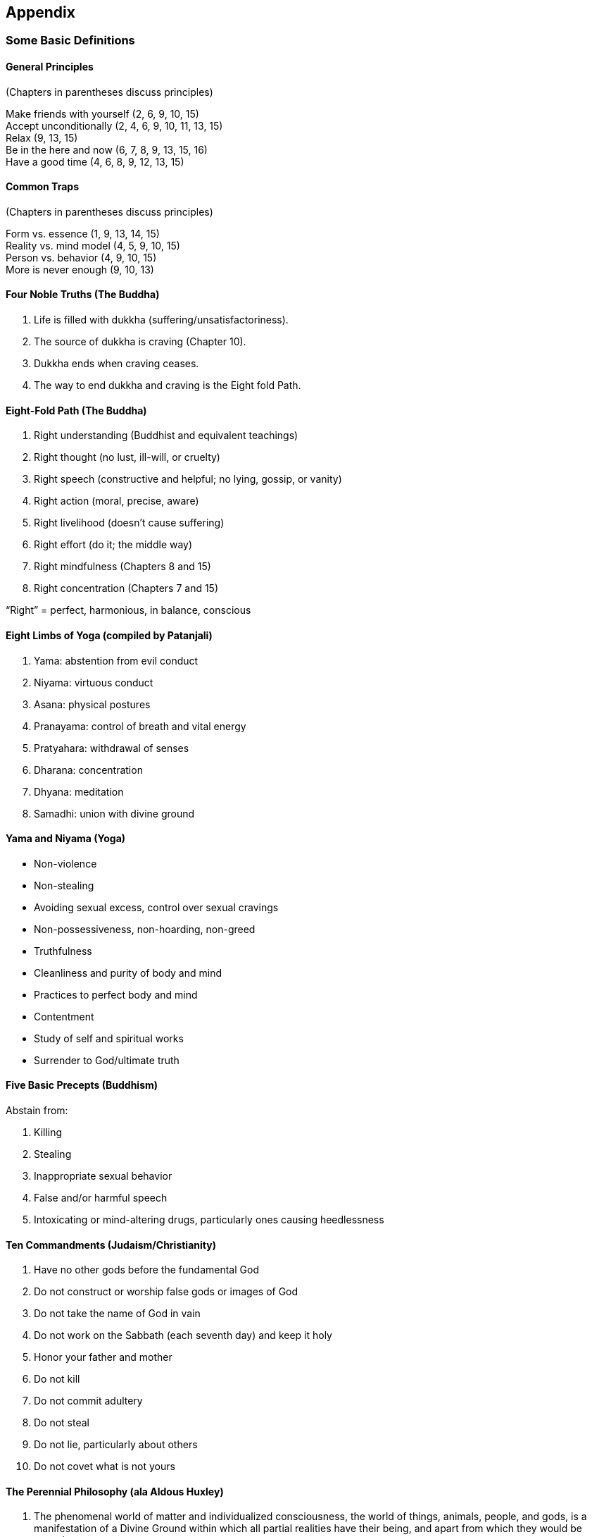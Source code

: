 [#chapter-appendix]
Appendix
--------

Some Basic Definitions
~~~~~~~~~~~~~~~~~~~~~~

General Principles
^^^^^^^^^^^^^^^^^^
(Chapters in parentheses discuss principles)

Make friends with yourself (2, 6, 9, 10, 15) +
Accept unconditionally (2, 4, 6, 9, 10, 11, 13, 15) +
Relax (9, 13, 15) +
Be in the here and now (6, 7, 8, 9, 13, 15, 16) +
Have a good time (4, 6, 8, 9, 12, 13, 15) +

Common Traps
^^^^^^^^^^^^
(Chapters in parentheses discuss principles)

Form vs. essence (1, 9, 13, 14, 15) +
Reality vs. mind model (4, 5, 9, 10, 15) +
Person vs. behavior (4, 9, 10, 15) +
More is never enough (9, 10, 13) +

Four Noble Truths (The Buddha)
^^^^^^^^^^^^^^^^^^^^^^^^^^^^^^
. Life is filled with dukkha (suffering/unsatisfactoriness).
. The source of dukkha is craving (Chapter 10).
. Dukkha ends when craving ceases.
. The way to end dukkha and craving is the Eight fold Path.

Eight-Fold Path (The Buddha)
^^^^^^^^^^^^^^^^^^^^^^^^^^^^
. Right understanding (Buddhist and equivalent teachings)
. Right thought (no lust, ill-will, or cruelty)
. Right speech (constructive and helpful; no lying, gossip, or vanity)
. Right action (moral, precise, aware)
. Right livelihood (doesn’t cause suffering)
. Right effort (do it; the middle way)
. Right mindfulness (Chapters 8 and 15)
. Right concentration (Chapters 7 and 15)

“Right” = perfect, harmonious, in balance, conscious

Eight Limbs of Yoga (compiled by Patanjali)
^^^^^^^^^^^^^^^^^^^^^^^^^^^^^^^^^^^^^^^^^^^
. Yama: abstention from evil conduct
. Niyama: virtuous conduct
. Asana: physical postures
. Pranayama: control of breath and vital energy
. Pratyahara: withdrawal of senses
. Dharana: concentration
. Dhyana: meditation
. Samadhi: union with divine ground

Yama and Niyama (Yoga)
^^^^^^^^^^^^^^^^^^^^^^
* Non-violence
* Non-stealing
* Avoiding sexual excess, control over sexual cravings
* Non-possessiveness, non-hoarding, non-greed
* Truthfulness
* Cleanliness and purity of body and mind
* Practices to perfect body and mind
* Contentment
* Study of self and spiritual works
* Surrender to God/ultimate truth

Five Basic Precepts (Buddhism)
^^^^^^^^^^^^^^^^^^^^^^^^^^^^^^
Abstain from:

. Killing
. Stealing
. Inappropriate sexual behavior
. False and/or harmful speech
. Intoxicating or mind-altering drugs, particularly ones causing heedlessness

Ten Commandments (Judaism/Christianity)
^^^^^^^^^^^^^^^^^^^^^^^^^^^^^^^^^^^^^^^
. Have no other gods before the fundamental God
. Do not construct or worship false gods or images of God
. Do not take the name of God in vain
. Do not work on the Sabbath (each seventh day) and keep it holy
. Honor your father and mother
. Do not kill
. Do not commit adultery
. Do not steal
. Do not lie, particularly about others
. Do not covet what is not yours

The Perennial Philosophy (ala Aldous Huxley)
^^^^^^^^^^^^^^^^^^^^^^^^^^^^^^^^^^^^^^^^^^^^
. The phenomenal world of matter and individualized consciousness, the world of things, animals, people, and gods, is a manifestation of a Divine Ground within which all partial realities have their being, and apart from which they would be nonexistent.
. Humans are capable not merely of knowing about the Divine Ground by inference. They can also realize its existence by a direct intuition which is superior to discursive reasoning. This immediate knowledge unites the knower with what is known.
. People possess a double nature, a phenomenal ego and an eternal Self, the latter being the spirit or spark of divinity within the soul. It is possible for a person to identify with the spirit and therefore the Divine Ground, which is of like nature with the spirit.
. One’s life on earth has only one end and purpose: to identify with the eternal Self and so come to unitive knowledge of the Divine Ground.


Suggested Reading
~~~~~~~~~~~~~~~~~
Many of the books in this list go in and out of print with various publishers. There are also many different translations of some of the non-English books, particularly classic spiritual texts. I cannot say which translation is the most “accurate” or “appropriate” for any particular reader.

The books are grouped by the following overlapping categories: 

American Indians +
Attachments/Addictions +
Autobiographies +
Buddhism and the Buddha +
Buddhism: Tantric/Tibetan +
Buddhism: Zen +
Chakras and Kundalini +
Christian Practice +
Christian Theory +
Consciousness +
Death +
Dreams +
Happiness +
Journals/Diaries +
Judaism +
Love +
Meditation: Practice +
Meditation: Theory and Research +
Mindfulness/Vipassana +
Mysticism/Enlightenment +
References +
Religion +
Religious Classics +
Self-improvement +
Stories +
Sufism +
Taoism +
Teachers: Contemporary +
Transpersonal Psychology: General +
Transpersonal Psychology: East and West +
Yoga: General +
Yoga: Hatha +

American Indians
^^^^^^^^^^^^^^^^
These books deal with the American Indian spiritual perspective, relationship to the Earth, and problems with the white man. Storm tells the philosophy of the Plains people through stories. Freesoul discusses Indian spiritual practices and symbols, including the ceremonial pipe and the medicine wheel. 

- Freesoul, J.R. Breath of the invisible. Quest Books, 1986. 
- McLuhan, T.C. Touch the earth. Outerbridge and Dienstfrey, 1971. 
- Niehardt, J.G. Black Elk speaks. Pocket Books, 1972.
- Storm, H. Seven arrows. Ballantine, 1973.

Attachments/Addictions
^^^^^^^^^^^^^^^^^^^^^^
Goleman surveys the “psychology of self-deception.” Keyes has written many popular books about getting free from attachments. The Mauls’ textbook summarizes many of the barriers to personal growth. 

- Goleman, D. Vital lies, simple truths. Simon & Schuster, 1985. 
- Keyes, K. Handbook to higher consciousness. Living Love Center, fifth edition, 1975. 
- Keyes, K. & P. Keyes. Gathering power through insight and love. Living Love Publications, 1987. 
- Maul, G. & T. Maul. Beyond limit: Ways to growth and freedom. Scott, Foresman, 1983.

Autobiographies
^^^^^^^^^^^^^^^
The personal stories of people involved with pursuing a spiritual path and/or consciousness expansion within the contexts of Christianity (Merton, Roberts), American Indian (Castaneda), Buddhism (HamiltonMerritt, Trungpa, Watts), yoga (Jones, Muktananda, Ram Dass, Swami Rama, Yogananda), psychedelic drugs (Castaneda, Lilly, Ram Dass, Watts), and “other” (Lilly, Merrell-Wolff, Watts). 

- Castaneda, C. The teachings of Don Juan. Ballantine Books, 1969. A separate reality. Simon & Schuster, 1971. Journey to Ixtian. Simon & Schuster, 1972. Tales of power. Simon & Schuster, 1974. 
- Dass, Ram. Be here now. Lama Foundation, 1971. 
- Hamilton-Merritt, J. A meditator’s diary. Pelican Books, 1979. 
- Jones, F. The knee of listening. Dawn Horse Press, 1972. Garbage and the goddess. Dawn Horse Press, 1974. (Jones later calls himself “Bubba Free John.”) 
- Lilly, J. The center of the cyclone. Bantam Books, 1973. 
- Merrell-Wolff, F. Pathways through to space. Warner Books, 1976. 
- Merton, T. The seven storey mountain. Harcourt Brace Jovanovich, 1948. 
- Muktananda Paramahansa, Swami. The play of consciousness. S.Y.D.A. Foundation, 1974. 
- Rama, Swami. Living with the Himalayan masters. Himalayan International Institute of Yoga Science & Philosophy, 1978. 
- Roberts, B. The experience of no-self. Shambhala, 1984. 
- Trungpa, Chbgyam. Born in Tibet. Random House, 1985. 
- Watts, A. In my own way. Vintage Books, 1972. 
- Yogananda, Paramahansa. Autobiography of a Yogi. Self-Realization Fellowship, 1946.

Buddhism and the Buddha
^^^^^^^^^^^^^^^^^^^^^^^
Rahula provides a good introduction to the Buddha and his teachings. Rice and Woodward provide some of the Buddha’s teachings. Byles tells a story of the Buddha’s life and teachings as it might be seen through a disciple’s eyes. Conze and Ross overview some of the development and different schools of Buddhism, and the other three books are compilations of some of the vast Buddhist literature. 

- Burtt, E.A. The teachings of the compassionate Buddha. Mentor, 1955. 
- Byles, M.B. Footprints of Gautama the Buddha. Quest Books, 1967. 
- Conze, E. Buddhism: Its essence and development. Harper Colophon, 1975. 
- Conze, E. & I.B. Horner, D. Sneligrove, & A. Waley. Bud dhist texts through the ages. Harper Torchbooks, 1954. 
- Rahula, W. What the Buddha taught. Grove Press, enlarged edition, 1974. 
- Rice, S. The Buddha speaks here and now. Buddhist Publication Society, 1981. (Buddhist scriptures in contemporary idiom.) 
- Ross, N.W. Buddhism: A way of life and thought. Vintage Books, 1981. 
- Stryk, L. World of the Buddha. Grove Press, 1968. 
- Woodward, F.L. Some sayings of the Buddha. Oxford University Press, 1973.

Buddhism: Tantric/Tibetan
^^^^^^^^^^^^^^^^^^^^^^^^^
The book by Blofeld and the one by Guenther & Tmungpa provide an introductory overview. Chögyam Trungpa, who died recently, and Tarthang Tulku, Tibetan Buddhists, have taught in the United States. The book by Guenther and the one by Hopkins are more academically philosophical and psychological. 

- Blofeld, J. The tantric mysticism of Tibet. E.P. Dutton, 1970. 
- Guenther, H.V. Tibetan Buddhism in Western perspective. Dharma Publishing, 1977. 
- Guenther, H.V. & Chögyam Trungpa. The dawn of tantra. Shambhala, 1975. 
- Hopkins, J. The tantric distinction. Wisdom Publications, 1984. 
- Tarthang Tulku. Gesture of balance. Dharma Publishing, 1977. 
- Trungpa, Chögyam. Journey without goal. Prajna Press, 1981. The myth of freedom. Shambhala, 1976. Cutting through spiritual materialism. Shambhala, 1973.

Buddhism: Zen
^^^^^^^^^^^^^
During the 1950s and 1960s many books by Alan Watts and D. T. Suzuki were part of Zen’s strong influx into the West. The books by Watts and Ross describe the Zen perspective and its influence. Kapleau and Sekida discuss Zen practice. And Suzuki’s (not D. T. Suzuki) book is an excellent set of talks on Zen meditation and attitude. See also “Stories” category. 

- Kapleau, P. The three pillars of Zen. Anchor Books, expanded edition, 1980. 
- Ross, N.W. The world of Zen: An East-West anthology. Vintage Books, 1960. 
- Sekida, K. Zen training. Weatherhill, 1975.
- Suzuki, S. Zen mind, beginners mind. Weatherhill, 1970. 
- Watts, A.W. The way of Zen. Vintage Books, 1957.

Chakras and Kundalini
^^^^^^^^^^^^^^^^^^^^^
Sannella describes some of the psychological problems associated with and/or confused with the rising of kundalini. The other books go further into the chakras and kundalini. 

- Motoyama, H. Theories of the chakras: Bridge to higher consciousness. Quest Books, 1981. 
- Pandit, M.P. Kundalini yoga. Ganesh & Co., 1968.
- Sannella, L. Kundalini —Psychosis or transcendence? H. S. Dakin, 1976. 
- Scott, M. Kundalini in the physical world. Routledge & Kegan Paul, 1983.

Christian Practice
^^^^^^^^^^^^^^^^^^
The books by French, Brother Lawrence, Bunyan, and a Kempis are classics in Christian living and practices, with the originals respectively over 100, 300, 300, and 400 years old. The books by French and Brother Lawrence are concerned with the practice of continual prayer, as mentioned in Chapter 15. Powell discusses the role of attitudes in Christian practice. The three-volume Course in Miracles was “dictated” to psychologist Helen Schucman by a “voice” claiming to be Jesus. These popular books encourage forgiveness and changes in attitudes and thoughts. See also the categories “Meditation: Practice” and “Journals/ Diaries.” 

- A course in miracles. Foundation for Inner Peace, 1975. 
- Bunyan, J. Pilgrim’s progress. Zondervan Publishing House, 1967. 
- French, R.M. (trans.). The way of the pilgrim. Ballantine Books, 1974. 
- Lawrence, Brother. The practice of the presence of God. Whitaker House, 1982. 
- Powell, J. The Christian vision. Argus Communications, 1984. 
- Thomas a Kempis. The imitation of Christ. Image Books, 1985 (Editor: H. C. Gardiner).

Christian Theory
^^^^^^^^^^^^^^^^
To best understand the Bible it is useful to have a handbook, such as Eerdmans’, to provide additional information, such as historical and cultural factors. Since what is included in the Bible was heavily influenced by social and political forces, to better understand early Christianity and the potential breadth of Christianity, it is helpful to consider early Christian writings which were not included. The current best example is the gnostic gospels found at Nag Hammadi. Pagels discusses these gospels, which are given in total by Robinson.

Lewis is currently one of the most popular traditional Christian writers. Jesuit paleontologist Teilhard de Chardin provides a provocative theory of the biological/spiritual evolution of man, which continues well beyond where we are now. Fox argues for a creation- centered Christian spirituality, as opposed to the dominant fall-redemption approach. Swami Prabhavananda discusses the Sermon on the Mount from a Hindu/ yogic point of view. 

- Alexander, D. & P. Alexander (eds.). Eerdmans’ concise Bible handbook. Wm. B. Eerdmans, 1980. 
- Fox, M. Original blessing. Bear & Co., 1983. 
- Lewis, C.S. Mere Christianity. Macmillan, 1943. 
- Pagels, E. The gnostic gospels. Vintage Books, 1981. 
- Prabhavananda, Swami. The Sermon on the Mount ac cording to Vedanta. Mentor Book, 1972. 
- Robinson, J.M. (ed.). The Nag Hammadi library. Harper & Row, 1981. 
- Teilhard de Chardin, P. The phenomenon of man. Harper Torchbook, 1961.

Consciousness
^^^^^^^^^^^^^
Ornstein (1977), Pelletier, and Tart (1975) synthesize some of our knowledge about consciousness. Lilly summarizes work with isolation tanks, while Masters and Houston summarize what has been learned via psychedelic drugs. The other five books are collections of articles about consciousness. 

- Goleman, D. & R.J. Davidson (eds.). Consciousness: Brain, states of awareness, and mysticism. Harper & Row, 1979. 
- Lilly, J.C. The deep self. Warner Books, 1978. 
- Masters, R.E.L. & J. Houston. The varieties of psychedelic experience. Delta Book, 1966. 
- Ornstein, R.E. (ed.). The nature of human consciousness. W. H. Freeman, 1973. 
- Ornstein, R.E. The psychology of consciousness. Harcourt Brace Jovanovich, second edition, 1977. 
- Pelletier, K.R. Toward a science of consciousness. Delta Book, 1978. 
- Tart, C.T. (ed.). Altered states of consciousness. Wiley, 1969. 
- Tart, C.T. States of consciousness. E. P. Dutton, 1975. 
- White, J. (ed.). The highest state of consciousness. Anchor Books, 1972. 
- Wolman, B.B. & M. Ullmann (eds.). Handbook of states of consciousness. Van Nostrand Reinhold, 1986.

Death
^^^^^
Kubler-Ross discusses the psychological needs of the dying person. Levine considers how to die consciously, a spiritual approach to death. Moody surveys the experiences of people who almost died, some of whom were “clinically dead.” 

- Kubler-Ross, E. On death and dying. Macmillan, 1970. 
- Levine, S. Who dies? Anchor Books, 1982. 
- Moody, R.A. Life after life. Bantam Book, 1976.

Dreams
^^^^^^
Faraday discusses how to interpret dreams, Garfield how to plan and work with dreaming, and LaBerge how to “awake” while dreaming. 

- Faraday, A. The dream game. Perennial Library, 1976. 
- Garfield, P. Creative dreaming. Ballantine Books, 1976. 
- LaBerge, S. Lucid dreaming. Ballantine Books, 1986.

Happiness
^^^^^^^^^
These books offer various ideas about how to cultivate happiness, including unconditional acceptance(Kaufman), reducing worry (Carnegie), Western perspectives (Houston), and Eastern perspectives (Watts). 

- Carnegie, D. How to stop worrying and start living. Pocket Book, 1953. 
- Houston, J.P. The pursuit of happiness. Scott Foresman, 1981. 
- Kaufman, B.N. To love is to be happy with. Fawcett Crest, 1977. 
- Watts, A.W. The meaning of happiness. Harper Colophon, 1979.

Journals / Diaries
^^^^^^^^^^^^^^^^^^
Progoff describes how to use his “intensive journal” for personal and transpersonal growth. It is a structured journal with many components and exercises. Rainer shows how to use a journal for “self-guidance and expanded creativity.” Kelsey covers “Christian growth through personal journal writing.” 

- Kelsey, M. Adventure inward. Augsburg Publishing House, 1980. 
- Progoff, I. At a journal workshop. Dialogue House Library, 1975. 
- Rainer, T. The new diary. J. P. Tarcher, 1978.

Judaism
^^^^^^^
Williams provides a history of the Jewish people from 538 B.C. to 1500 A.D. Buber’s book is a classic work in Hasidism, a movement of Jewish mysticism. Hoffman and Schachter pursue the intersection of Hasidism with contemporary psychology. The other books discuss the Kabbalah, a symbolic system of Jewish mysticism and occultism.

- Buber, M. I and thou. Charles Scribner’s Sons, 1970 (Walter Kaufman translator.). 
- Fortune, D. The mystical Qabalah. Ernest Benn, 1935. 
- Gonzalez-Wippler, M. A Kabbalah for the modern world. Bantam Book, 1977. 
- Hoffman, E. The way of splendor. Shambhala, 1981. 
- Ponce, C. Kabbalah. Quest Books, 1986. 
- Schachter, Z.M. & E. Hoffman, Sparks of light. Sham bhala, 1983. 
- Waite, A.E. The holy Kabbalah. University Books, 1960. 
- Williams, J.G. Judaism. Quest Books, 1980.

Love
^^^^
Various perspectives on the nature and cultivation of love. 

- Buscaglia, L. Love. Fawcett Crest, 1972. 
- Fromm, G. The art of loving. Harper & Row, 1956. 
- Hendricks, G. Learning to love yourself. Prentice-Hall, 1982. 
- Welwood, J. (ed.). Challenge of the heart. Shambhala, 1985.

Meditation: Practice
^^^^^^^^^^^^^^^^^^^^
Le Shan’s book is a good general introduction to meditation. Ellwood tells the beginner about quieting the mind via meditation. Solé-Leris provides an introduction to the concentration and mindfulness meditation practices of Theravadin Buddhism. Kelsey discusses Christian meditation, while Fleming elaborates on the classic Christian meditations of St. Ignatius. The book by de Mello is a unique blend of Buddhist mindfulness and Christian meditation (e.g., the St. Ignatius exercises). Other books on Buddhist meditation can be found under “Buddhism: Zen” and “Mindfulness/ Vipassana.” 

- de Mello, A. Sadhana: A way to God. Institute of Jesuit Sources, 1978. 
- Ellwood, R. Finding the quiet mind. Quest Books, 1983. 
- Fleming, D.L. The spiritual exercises of St. Ignatius. Institute of Jesuit Sources, 1978. Kelsey, M. The other side of silence. Paulist Press, 1976. 
- Le Shan, L. How to meditate. Bantam Book, 1975.
- Solé-Leris, A. Tranquility and insight. Shambhala, 1986.

Meditation: Theory and Research
^^^^^^^^^^^^^^^^^^^^^^^^^^^^^^^
Goleman surveys the many different approaches to meditation within the major world systems. White’s book is a collection of articles on different aspects of meditation. Carrington and Shapiro & Walsh deal with contemporary Western research approaches to meditation. 

- Carrington, P. Freedom in meditation. Anchor Press, 1978. 
- Goleman, D. The varieties of the meditative experience. E. P. Dutton, 1977. 
- Shapiro, D.H. & R.N. Walsh (eds.). Meditation: Classic and contemporary perspectives. Aldine, 1984. 
- White, J. (ed.). What is meditation? Anchor Books, 1974.

Mindfulness/Vipassana
^^^^^^^^^^^^^^^^^^^^^
Books dealing with mindfulness and vipassana based on classic Theravadin Buddhist teachings and practices. Dhiravamsa, Nyanaponika Thera, and Soma Thera overview such approaches. The Visuddhi Magga is an outstanding encyclopedia of Buddhist doctrine and meditation practices compiled by Buddhaghosa about the fifth century A.D. Goldstein’s book is a set of talks and instructions from a meditation retreat. The other books are from respected contemporary Eastern teachers (Mahasi Sayadaw, S. N. Goenka, Achaan Chah). 

- Buddhaghosa. Visuddi Magga (The path of purification). Buddhist Publication Society, 1975. Translator Bhikkhu Nanamoli. 
- Dhiravamsa. The way of non-attachment. Schocken Books, 1977. 
- Goldstein, J. The experience of insight. Shambhala, 1983. 
- Hart, W. The art of living: Vipassana meditation as taught by S. N. Goenka. Harper & Row, 1987. 
- Kornfield, J. & P. Breiter. A still forest pool: The in sight meditation of Achaan Chah. Quest Books, 1985. 
- Sayadaw, Mahasi. Practical insight meditation. Followed by The progress of insight. Buddhist Publication Society, 1980 & 1978. 
- Thera, Nyanaponika. The heart of Buddhist meditation. Rider & Co., 1962. 
- Thera, Soma. The way of mindfulness. Buddhist Publication Society, fourth edition, 1975.

Mysticism/Enlightenment
^^^^^^^^^^^^^^^^^^^^^^^
White’s book is a good collection of articles about enlightenment. Stace provides a collection of writings from the great mystics of various traditions. Roberts is a contemporary American Christian mystic. MerrellWolff describes a philosophical model of the highest level of consciousness. Bucke’s and Underhill’s books are early classics in the field. Related material can be found under the category “consciousness.” 

- Bucke, M. Cosmic consciousness. E. P. Dutton, 1969. 
- Merrell-Wolff, F. The philosophy of consciousness without an object. Julian Press, 1973. 
- Roberts, B. The path to no-self. Shambhala, 1985.
- Stace, W.T. The teachings of the mystics. Mentor Books, 1960. 
- Underhill, E. Mysticism. E. P. Dutton, 1961.
- White, J. (ed.). What is enlightenment? J. P. Tarcher, 1985.

References
^^^^^^^^^^
The dictionaries by Jack and Reese help define spiritual terms. Popenoe’s book is a massive annotated bibliography of the types of books in this suggested reading section. The New Consciousness Sourcebook, previously The Spiritual Community Guide, is a book that comes out every few years listing spiritual groups, training centers, classified ads, etc. Henderson surveys many of the personal and transpersonal growth groups of the 1970s. The last half of Ram Dass’s book is a directory of American retreat centers and places of meditation instruction. 

- Dass, Ram. Journey of awakening: A meditator’s guidebook. Bantam Book, 1978. 
- Henderson, C.W. Awakening. Prentice-Hall, 1975. 
- Jack, A. The new age dictionary. Kanthaka Press, 1976. 
- Khalsa, P.S. (ed.). The new consciousness sourcebook. Spiritual Community Publications. 
- Popenoe, C. Inner development. Yes! Inc., 1979.
- Reese, W.L. Dictionary of philosophy and religion. Humanities Press, 1980.

Religion
^^^^^^^^
Schuon and Smith discuss the fundamental spiritual commonalities of religions, including the perennial philosophy. Wilber relates religion to his general developmental/consciousness model (see “Teachers: Contemporary”). Lilly surveys the many beliefs that people take for God. James’s book is an early classic in the psychology of religion. Stapleton’s science fiction story tells of an evolving God who creates a succession of universes. Spilka, Hood, and Gorsuch provide a current textbook on the psychology of religion. 

- James, W. The varieties of religious experience. Mentor Books, 1958. 
- Lilly, J.C. Simulations of God. Bantam Books, 1976. 
- Schuon, F. The transcendent unity of religions. Quest Books, 1984. 
- Smith, H. Forgotten truth: The primordial tradition. Harper Colophon, 1977. 
- Spilka, B., R.W. Hood, & R.L. Gorsuch. The psychology of religion. Prentice-Hall, 1985. 
- Stapleton, 0. Star maker. Penguin Books, 1972. 
- Wilber, K. A sociable God. Shambhala, 1983.

Religious Classics
^^^^^^^^^^^^^^^^^^
- Bhagavad-Gita. One of the world’s most loved spiritual works. Instruction in yoga within the context of a great epic story. J. Mascaro, Penguin Books, 1962. Swami Prabhavananda, Mentor Books, 1944. Shri Purohit Swami, Vintage Books, 1977. 
- The Dhammapada. Some sayings of the Buddha. P. Lal, Farrar, Straus & Giroux, 1967. T. Byrom, Vin tage Books, 1976. 
- Holy Bible. The basic text of the Judeo-Christian religions. A collection of folklore, history, letters, laws, ceremonies, hymns, prayers, sermons, odes, proverbs, and essays. The King James version is still preferred by many, though the Revised Standard Version is widely used in theological studies. The gospel of John is perhaps the gospel closest to the perennial philosophy; it is the most “mystical” of the gospels. 
- The Koran (Quran). The holy scripture of Islam, the record of Mohammed’s oral teachings. J. M. Rodwell, translator, Everyman’s Library, 1974. 
- Tao Teh Ching (The way of life). The basic scripture of Taoism attributed to Lao Tzu. R. B. Blakney, Mentor Books, 1955. W. Bynner, Capricorn Books, 1944. G. Feng & J. English, Vintage Books, 1972.

Self-Improvement
^^^^^^^^^^^^^^^^
Books for “cleaning house” (Chapter 11), dealing with common practical psychological problems. 

- Martin, R.A. & Poland, E.Y. Learning to change. McGraw-Hill, 1980. 
- Mikulas, W.L. Skills of living. University Press of America, 1983. 
- Shapiro, D.H. Precision Nirvana. Prentice-Hall, 1978.
- Watson, D.L. & R.G. Tharp. Self-directed behavior. Brooks/Cole, fourth edition, 1985. 
- Williams, R.L. & J.D. Long. Toward a self-managed life style. Houghton Mifflin, third edition, 1983. 
- Yates, B.T. Self-management. Wadsworth, 1985.

Stories
^^^^^^^
These books are all collections of short stories intended to stimulate spiritual understanding. Jataka stories are legends of former lives of the Buddha, often as an animal. Shah’s book is a collection of Sufi stories. 

- de Mello, A. The song of the bird. Image Books, 1984. Kahn, N.I. Twenty Jataka tales. Inner Traditions Inter national, 1985. 
- Reps, P. Zen flesh, Zen bones. Anchor Books, 1957. Salajan, I. Zen comics. Charles E. Tuttle, I in 1974, II in 1982. 
- Shah, I. The pleasantries of the incredible Mulla Nasrudin. E. P. Dutton, 1971. (The first of four such collections.). 
- Van Over, R. Taoist tales. Mentor, 1973.

Sufism
^^^^^^
Books about Sufism, the mystical side of Islam. 

- Lings, M. What is sufism? University of California Press, 1977. 
- Schuon, F. Sufism: Veil and quintessence. World Wis dom Books, 1981. 
- Shah, I. The Sufis. Anchor Books, 1971.

Taoism
^^^^^^
The basic work here is the Tao Teh Ching (see “Religious Classics”) followed by Chuang Tsu ‘s Inner Chapters. Wei’s translation and commentary on the Tao Teh Ching is in terms of meditation and mysticism. 

- Blofeld, J. Gateway to wisdom. Shambhala, 1980. (Taoist and Mahayana Buddhist practices). 
- Blofeld, J. Taoism: The road to immortality. Shambhala,1978. 
- Feng, G. & J. English (translators). Chuang Tsu Inner Chapters. Vintage Books, 1974. 
- Watts, A. Tao: The watercourse way. Pantheon Books, 1975. 
- Wei, H. The guiding light of Lao Tzu. Quest Books, 1982.

Teachers: Contemporary
^^^^^^^^^^^^^^^^^^^^^^
Below is a sample of books from teachers who have been influential in American spirituality in the last twenty-five years. Da Free John (a.k.a. Franklin Jones, Bubba Free John, Da Love-Ananda) is an American teacher who offers himself as a fully realized master. Krishnamurti was a highly respected teacher who encouraged mindfulness and getting free from the search. Merton was a Christian contemplative who incorporated many Eastern perspectives. Ram Dass (Richard Alpert) is a popular and eclectic American bhakti yogi. Watts was a very popular and readable explainer of Eastern perspectives. All have autobiographies listed in that category, except Krishnamurti for whom Mary Lutyens and Pupul Jayakar have written biographies.

Contemporary Buddhist teachers can be found under the Tantric/Tibetan, Zen, and Mindfulness/Vipassana categories. Contemporary yoga teachers include Sri Nisargadatta Maharaj, Swami Muktananda, Swami Narayanda, Swami Rama, and Swami Satchidananda. 

- Da Free John. The Dawn Horse testament of Heart- Master Da Free John. Dawn Horse Press, 1985. 
- Dass, Ram. The only dance there is. Anchor Books, 1974. 
- Dass, Ram. Grist for the mill. Bantam Books, 1979. 
- Krishnamurti, J. The first and last freedom. Harper & Row, 1954. 
- Krishnamurti, J. Think on these things. Harper & Row, 1964. 
- Krishnamurti, J. The second Penguin Krishnamurti reader. Penguin Books, 1970 (M. Lutyens, editor). 
- Krishnamurti, J. The awakening of intelligence. Harper & Row, 1973. 
- Krishnamurti, J. The flame of attention. Harper & Row, 1984. 
- Merton, T. No man is an island. Harcourt, Brace Jovanovich, 1955. 
- Merton, T. Mystics and Zen masters. Delta Book, 1961. 
- Merton, T. A Thomas Merton reader. Image Book, 1974. (T. P. McDonnell, editor). 
- Watts, A.W. The book. Collier Books, 1966. 
- Watts, A.W. Cloud-hidden, whereabouts unknown. Vintage Books, 1974. 
- Watts, A.W. The essence of Alan Watts. Celestial Arts, 1977.

Transpersonal Psychology: General
^^^^^^^^^^^^^^^^^^^^^^^^^^^^^^^^^
Maslow and Van Dusen wrote two of the earlier books in Western transpersonal psychology. Assagioli’s psychosynthesis was one of the first Western psycho- therapies to give significant weight to the transpersonal. Ferrucci gives many exercises within the psychosynthesis tradition. Metzner surveys many of the models/analogies of human growth and transformation. Wilber is one of the foremost contemporary theorists in transpersonal psychology. Ram Dass and Gorman present stories and discussion of people in the helping professions and related personal and spiritual issues. The other books are collections of articles about transpersonal theory and research. 

- Assagioli, R. Psychosynthesis. Penguin Books, 1976. Boorstein, S. (ed.). Transpersonal psychotherapy. Science and Behavior Books, 1980. 
- Dass, Ram & P. Gorman. How can I help? Knopf, 1985.
- Dean, S.R. (ed.). Psychiatry & mysticism. Nelson-Hall, 1975. 
- Ferrucci, P. What we may be. J. P. Tarcher, 1982. 
- Maslow, A. The farther reaches of human nature. Penguin Books, 1976. 
- Metzner, R. Opening to inner light. J. P.Tarcher, 1986.
- Tart, C. T. (ed.). Transpersonal psychologies. Harper & Row, 1975. 
- Van Dusen, W. The natural depth in man. Harper & Row, 1972. 
- Walsh, R.N. & F. Vaughan (eds.). Beyond ego. J. P. Tarcher, 1980. 
- Welwood, J. (ed.). The meeting of the ways. Schocken Books, 1979. 
- Wilber, K. The Atman project. Quest Books, 1980. 
- Wilber, K. Up from Eden. Shambhala, 1983. 
- Wilber, K. Eye to eye. Anchor Books, 1983 (This book is the best overview by Wilber).

Transpersonal Psychology: East and West
^^^^^^^^^^^^^^^^^^^^^^^^^^^^^^^^^^^^^^^
These books deal with the interfacing of Western and Eastern psychological/spiritual perspectives. Watts is fairly general, Swami Rama and Swami Ajaya emphasize yoga, and the other three emphasize Buddhism. 

- Ajaya, Swami. Psychotherapy East and West. Himalayan Publishers, 1983. 
- Fromm, E., D.T. Suzuki & R. DeMartino. Zen Buddhism and psychoanalysis. Harper & Row, 1960. 
- Katz, N. (ed.). Buddhist and Western psychology. Pra jna Press, 1983. 
- Rama, Swami, R. Ballentine, & Swami Ajaya. Yoga and psychotherapy. Himalayan Institute, 1976. 
- Spiegelman, J.M. & M. Miyuki. Buddhism and Jungiafl psychology. Falcon Press, 1985. 
- Watts, A.W. Psychotherapy East and West. Ballantine Books, 1969.

Yoga: General
^^^^^^^^^^^^^
The books by Eliade, by Prabhavananda and Isher wood (1969), and by Taimni deal with yoga in general and the work of Patanjali. The books by Swami Rama and Wood describe some of the different paths of yoga (see Chapter 13). The other three books introduce three classic yogis, Aurobindo, Ramana Maharshi, and Shankara. See also the category “Chakras and Kundalini.” 

- Eliade, M. Patanjali and yoga. Schocken Books, 1975. 
- Eliade, M. Yoga: Immortality and freedom. Princeton University Press, second edition, 1970. 
- Maharshi, Ramana. The spiritual teaching of Ramana Maharshi. Shambhala, 1972. 
- McDermott, R. The essential Aurobindo. Schocken Books, 1973. 
- Prabhavananda, Swami & C. Isherwood. How to know God: The yoga aphorisms of Patanjali. Mentor, 1969. 
- Prabhavananda, Swami. Shankara‘s crest-jewel of discrimination. Mentor Books, 1970. 
- Rama, Swami. Choosing a path. Himalayan Publishers, 1982. 
- Taimni, I.K. The science of yoga. Quest Books, 1967.
- Wood, E. Seven schools of yoga. Quest Books, 1973.

Yoga: Hatha
^^^^^^^^^^^
Books on hatha yoga including the postures (asanas) and working with the breath and vital energy (pranayama). 

- Hittleman, R. Introduction to yoga. Bantam Books, 1969. 
- Iyengar, B.K.S. Light on yoga. Schocken Books, revised edition, 1977. 
- Iyengar, B.K.S. The concise light on yoga. Schocken Books,1982. 
- Narayanananda, Swami. The secrets of prana, pranayama, and yoga-asanas. N.U. Yoga Trust, 5th edition, 1979. 
- Samskrti & Veda. Hatha yoga. Himalayan Institute, second edition, 1987 (first of two manuals). 
- Rama, Swami. Path of fire and light: Advanced practices of yoga. Himalayan Publishers, 1986. 
- Rama, Swami, R. Ballentine, & A. Hymes. Science of breath. Himalayan Institute, 1979. 
- Vishnudevananda, Swami. The complete illustrated book of yoga. Pocket Book, 1972.
